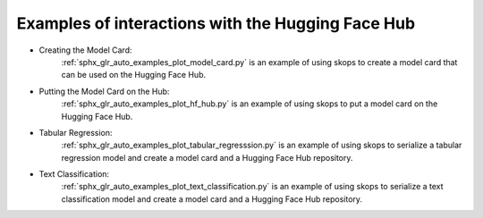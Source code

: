 .. _examples:

Examples of interactions with the Hugging Face Hub
==================================================

- Creating the Model Card:
    :ref:`sphx_glr_auto_examples_plot_model_card.py` is an example of using 
    skops to create a model card that can be used on the Hugging Face Hub.
- Putting the Model Card on the Hub:
    :ref:`sphx_glr_auto_examples_plot_hf_hub.py` is an example of using skops 
    to put a model card on the Hugging Face Hub.
- Tabular Regression:
    :ref:`sphx_glr_auto_examples_plot_tabular_regresssion.py` is an example of using skops to serialize a tabular 
    regression model and create a model card and a Hugging Face Hub repository.
- Text Classification:
    :ref:`sphx_glr_auto_examples_plot_text_classification.py` is an example of using skops to serialize a text 
    classification model and create a model card and a Hugging Face Hub repository.
